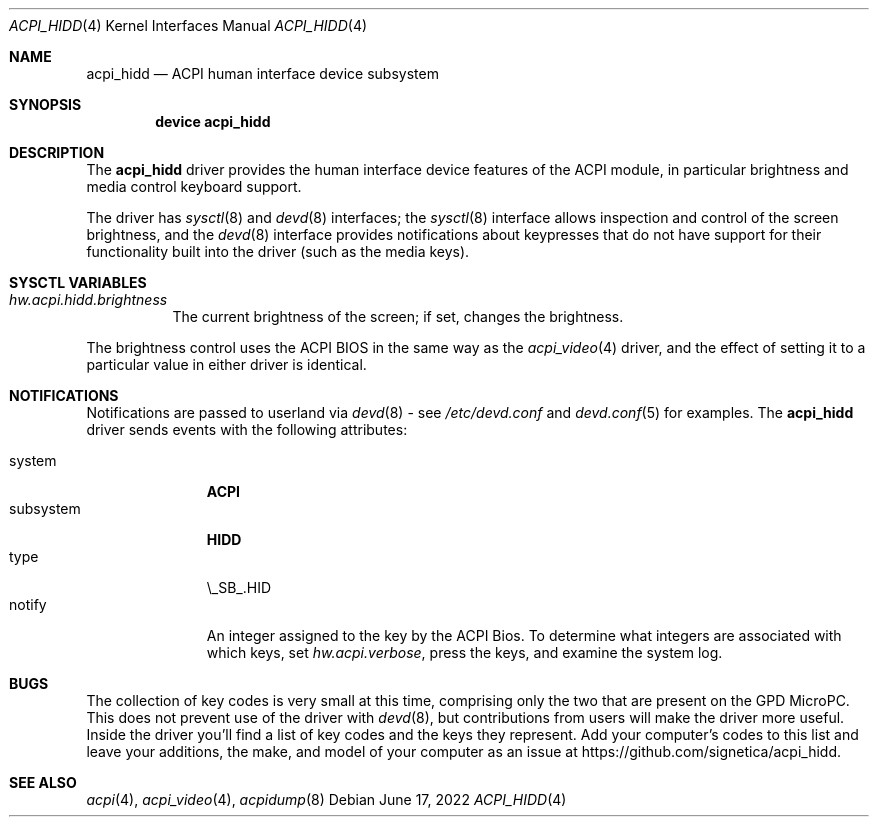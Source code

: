 .\" Copyright (c) 2003 Takanori Watanabe.
.\" All rights reserved.
.\"
.\" Redistribution and use in source and binary forms, with or without
.\" modification, are permitted provided that the following conditions
.\" are met:
.\" 1. Redistributions of source code must retain the above copyright
.\"    notice, this list of conditions and the following disclaimer.
.\" 2. Redistributions in binary form must reproduce the above copyright
.\"    notice, this list of conditions and the following disclaimer in the
.\"    documentation and/or other materials provided with the distribution.
.\"
.\" THIS SOFTWARE IS PROVIDED BY THE AUTHOR AND CONTRIBUTORS ``AS IS'' AND
.\" ANY EXPRESS OR IMPLIED WARRANTIES, INCLUDING, BUT NOT LIMITED TO, THE
.\" IMPLIED WARRANTIES OF MERCHANTABILITY AND FITNESS FOR A PARTICULAR PURPOSE
.\" ARE DISCLAIMED.  IN NO EVENT SHALL THE AUTHOR OR CONTRIBUTORS BE LIABLE
.\" FOR ANY DIRECT, INDIRECT, INCIDENTAL, SPECIAL, EXEMPLARY, OR CONSEQUENTIAL
.\" DAMAGES (INCLUDING, BUT NOT LIMITED TO, PROCUREMENT OF SUBSTITUTE GOODS
.\" OR SERVICES; LOSS OF USE, DATA, OR PROFITS; OR BUSINESS INTERRUPTION)
.\" HOWEVER CAUSED AND ON ANY THEORY OF LIABILITY, WHETHER IN CONTRACT, STRICT
.\" LIABILITY, OR TORT (INCLUDING NEGLIGENCE OR OTHERWISE) ARISING IN ANY WAY
.\" OUT OF THE USE OF THIS SOFTWARE, EVEN IF ADVISED OF THE POSSIBILITY OF
.\" SUCH DAMAGE.
.\"
.\" $FreeBSD$
.\"
.Dd June 17, 2022
.Dt ACPI_HIDD 4
.Os
.Sh NAME
.Nm acpi_hidd
.Nd ACPI human interface device subsystem
.Sh SYNOPSIS
.Cd "device acpi_hidd"
.Sh DESCRIPTION
The
.Nm
driver provides the human interface device features of the ACPI module, in particular
brightness and media control keyboard support.
.Pp
The driver has
.Xr sysctl 8
and
.Xr devd 8
interfaces; the 
.Xr sysctl 8
interface allows inspection and control of the screen brightness, and the
.Xr devd 8
interface provides notifications about keypresses that do
not have support for their functionality built into the driver (such as the media keys).
.Pp
.Sh SYSCTL VARIABLES
.Bl -tag -width indent
.It Va hw.acpi.hidd.brightness
The current brightness of the screen; if set, changes the brightness.
.El
.Pp
The brightness control uses the ACPI BIOS in the same way as the
.Xr acpi_video 4
driver, and the effect of setting it to a particular value in either driver is
identical.
.Sh NOTIFICATIONS
Notifications are passed to userland via
.Xr devd 8
- see
.Pa /etc/devd.conf
and
.Xr devd.conf 5
for examples.
The
.Nm
driver sends events with the following attributes:
.Pp
.Bl -tag -width "subsystem" -compact
.It system
.Li ACPI
.It subsystem
.Li HIDD
.It type
\\_SB_.HID
.It notify
An integer assigned to the key by the ACPI Bios.  To determine what integers
are associated with which keys, set \fI hw.acpi.verbose\fP,
press the keys, and examine the system log.
.El
.Sh BUGS
The collection of key codes is very small at this time, comprising only the two that are
present on the GPD MicroPC.  This does not prevent use of the driver with
.Xr devd 8 ,
but contributions from users will make the driver more useful.  Inside the
driver you'll find a list of key codes and the keys they represent.  Add your
computer's codes to this list and leave your additions, the make, and model of your
computer as an issue at
https://github.com/signetica/acpi_hidd.
.Sh SEE ALSO
.Xr acpi 4 ,
.Xr acpi_video 4 ,
.Xr acpidump 8
